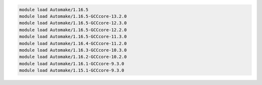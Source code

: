 .. code-block:: console

    module load Automake/1.16.5
    module load Automake/1.16.5-GCCcore-13.2.0
    module load Automake/1.16.5-GCCcore-12.3.0
    module load Automake/1.16.5-GCCcore-12.2.0
    module load Automake/1.16.5-GCCcore-11.3.0
    module load Automake/1.16.4-GCCcore-11.2.0
    module load Automake/1.16.3-GCCcore-10.3.0
    module load Automake/1.16.2-GCCcore-10.2.0
    module load Automake/1.16.1-GCCcore-9.3.0
    module load Automake/1.15.1-GCCcore-9.3.0
